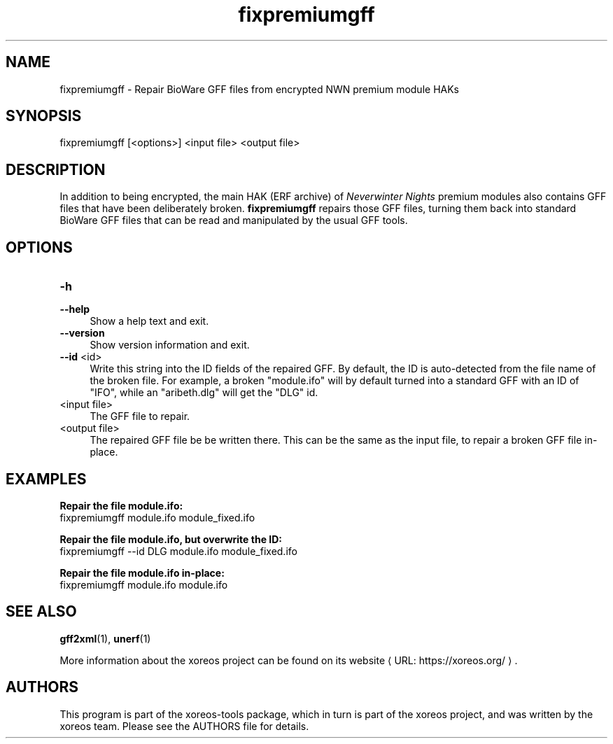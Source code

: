 .de URL
\\$2 \(laURL: \\$1 \(ra\\$3
..
.if \n[.g] .mso www.tmac

.TH fixpremiumgff 1 2015-11-14 "xoreos-tools"
.SH NAME
fixpremiumgff - Repair BioWare GFF files from encrypted NWN premium module HAKs
.SH SYNOPSIS
fixpremiumgff [<options>] <input file> <output file>
.SH DESCRIPTION
.PP
In addition to being encrypted, the main HAK (ERF archive) of
.I "Neverwinter Nights"
premium modules also contains GFF files that have been deliberately
broken.
.B fixpremiumgff
repairs those GFF files, turning them back into standard BioWare GFF
files that can be read and manipulated by the usual GFF tools.
.SH OPTIONS
.TP 4
.B -h
.PD 0
.TP 4
.B --help
.PD
Show a help text and exit.
.TP 4
.B --version
Show version information and exit.
.TP 4
.BR --id " <id>"
Write this string into the ID fields of the repaired GFF. By default,
the ID is auto-detected from the file name of the broken file. For
example, a broken "module.ifo" will by default turned into a standard
GFF with an ID of "IFO", while an "aribeth.dlg" will get the "DLG"
id.
.TP 4
<input file>
The GFF file to repair.
.TP 4
<output file>
The repaired GFF file be be written there. This can be the same as
the input file, to repair a broken GFF file in-place.
.SH EXAMPLES
.ad l
.B Repair the file module.ifo:
.nf
.ad l
fixpremiumgff module.ifo module_fixed.ifo
.PP
.fi
.ad l
.B Repair the file module.ifo, but overwrite the ID:
.nf
.ad l
fixpremiumgff --id DLG module.ifo module_fixed.ifo
.PP
.fi
.ad l
.B Repair the file module.ifo in-place:
.nf
.ad l
fixpremiumgff module.ifo module.ifo
.PP
.fi
.ad b
.SH "SEE ALSO"
.BR gff2xml (1),
.BR unerf (1)
.PP
More information about the xoreos project can be found on
.URL "https://xoreos.org/" "its website" .
.SH AUTHORS
This program is part of the xoreos-tools package, which in turn is
part of the xoreos project, and was written by the xoreos team.
Please see the AUTHORS file for details.
